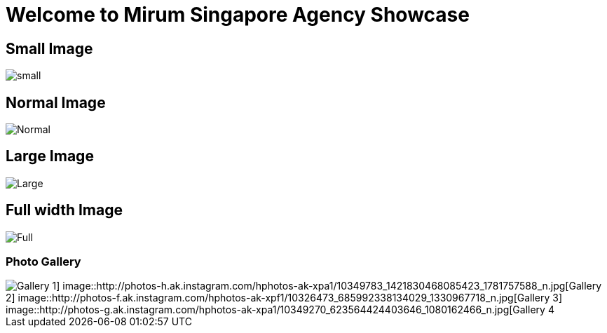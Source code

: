 = Welcome to Mirum Singapore Agency Showcase
:published_at: 2015-08-03
:hp-tags: HubPress, Blog, Open Source

== Small Image
image::https://farm6.staticflickr.com/5493/14496162345_872e58358f_m.jpg#small[small]
== Normal Image
image::https://farm6.staticflickr.com/5534/14492781111_042ae8b40d_c.jpg[Normal]
== Large Image
image::https://farm3.staticflickr.com/2934/14050612097_57c8dab90c_b.jpg#large[Large]
== Full width Image
image::https://farm8.staticflickr.com/7230/13836614065_866c50b9d0_k.jpg#full[Full]


=== Photo Gallery
image::http://photos-c.ak.instagram.com/hphotos-ak-xap1/10299624_651870351533978_698775745_n.jpg[Gallery 1] image::http://photos-h.ak.instagram.com/hphotos-ak-xpa1/10349783_1421830468085423_1781757588_n.jpg[Gallery 2] image::http://photos-f.ak.instagram.com/hphotos-ak-xpf1/10326473_685992338134029_1330967718_n.jpg[Gallery 3] image::http://photos-g.ak.instagram.com/hphotos-ak-xpa1/10349270_623564424403646_1080162466_n.jpg[Gallery 4]